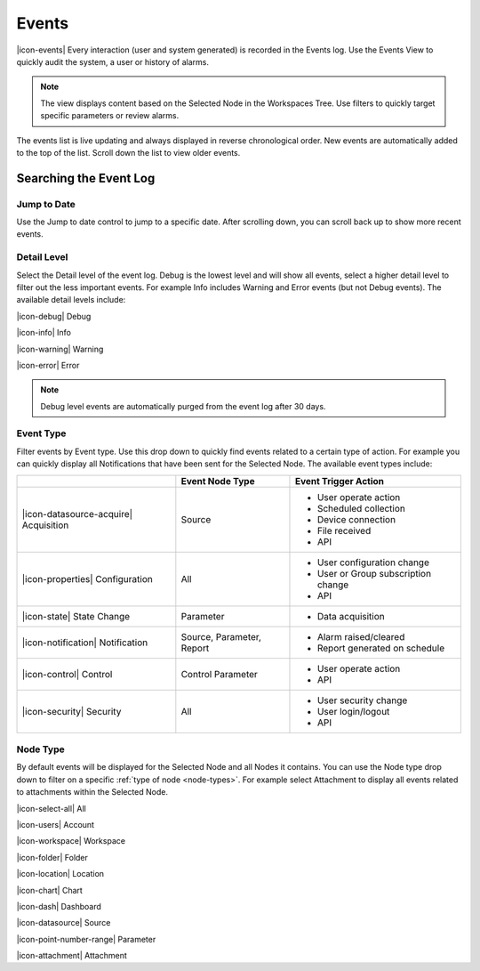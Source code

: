 .. meta::
   :description: All significant actions (user and system generated) are recorded in the Events log. Use the Events View to quickly audit the system, a user or history of alarms. Filter event types, or gravity. Navigate the environmental data log. Manage your environmental governance system.

.. _view-events:

Events
========
|icon-events| Every interaction (user and system generated) is recorded in the Events log. Use the Events View to quickly audit the system, a user or history of alarms.

.. note::
	The view displays content based on the Selected Node in the Workspaces Tree. Use filters to quickly target specific parameters or review alarms.

The events list is live updating and always displayed in reverse chronological order. New events are automatically added to the top of the list. Scroll down the list to view older events.

.. raw:: latex

    \vspace{-10pt}
    
.. only:: not latex

	.. image:: events_overview.jpg
		:scale: 50 %

	| 

.. only:: latex

	| 

	.. image:: events_overview.jpg
	
.. only:: not latex

    |

Searching the Event Log
-----------------------

Jump to Date
~~~~~~~~~~~~
Use the Jump to date control to jump to a specific date. After scrolling down, you can scroll back up to show more recent events.

.. only:: not latex

	.. image:: events_date.jpg
		:scale: 50 %

	| 

.. only:: latex

	.. image:: events_date.jpg
		:scale: 35 %

.. only:: not latex

    |

Detail Level
~~~~~~~~~~~~
Select the Detail level of the event log. Debug is the lowest level and will show all events, select a higher detail level to filter out the less important events. For example Info includes Warning and Error events (but not Debug events). The available detail levels include:

|icon-debug| Debug

|icon-info| Info

|icon-warning| Warning

|icon-error| Error

.. note::
	Debug level events are automatically purged from the event log after 30 days.

.. only:: not latex

    |

.. raw:: latex

    \newpage

Event Type
~~~~~~~~~~
Filter events by Event type. Use this drop down to quickly find events related to a certain type of action. For example you can quickly display all Notifications that have been sent for the Selected Node. The available event types include:

.. table::
    :class: table-fluid

    =======================================   ==========================   ==================================
    \                                         Event Node Type              Event Trigger Action
    =======================================   ==========================   ==================================
    |icon-datasource-acquire| Acquisition     Source                       - User operate action
                                                                           - Scheduled collection
                                                                           - Device connection
                                                                           - File received
                                                                           - API

    |icon-properties| Configuration           All                          - User configuration change
                                                                           - User or Group subscription 
                                                                             change
                                                                           - API

    |icon-state| State Change                 Parameter                    - Data acquisition
    
    |icon-notification| Notification          Source, Parameter, Report    - Alarm raised/cleared
                                                                           - Report generated on schedule
    
    |icon-control| Control                    Control Parameter            - User operate action
                                                                           - API
    
    |icon-security| Security                  All                          - User security change
                                                                           - User login/logout
                                                                           - API
    =======================================   ==========================   ==================================

.. only:: not latex

    |

Node Type
~~~~~~~~~
By default events will be displayed for the Selected Node and all Nodes it contains. You can use the Node type drop down to filter on a specific :ref:`type of node <node-types>`. For example select Attachment to display all events related to attachments within the Selected Node.

|icon-select-all| All

|icon-users| Account

|icon-workspace| Workspace

|icon-folder| Folder

|icon-location| Location

|icon-chart| Chart

|icon-dash| Dashboard

|icon-datasource| Source

|icon-point-number-range| Parameter

|icon-attachment| Attachment

.. raw:: latex

    \newpage
